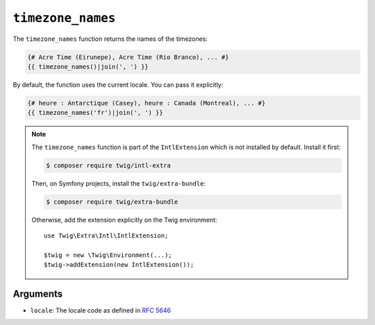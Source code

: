 ``timezone_names``
==================

.. versionadded:: 3.5

    The ``timezone_names`` function was added in Twig 3.5.

The ``timezone_names`` function returns the names of the timezones:

.. code-block:: twig

    {# Acre Time (Eirunepe), Acre Time (Rio Branco), ... #}
    {{ timezone_names()|join(', ') }}
    
By default, the function uses the current locale. You can pass it explicitly:

.. code-block:: twig

    {# heure : Antarctique (Casey), heure : Canada (Montreal), ... #}
    {{ timezone_names('fr')|join(', ') }}

.. note::

    The ``timezone_names`` function is part of the ``IntlExtension`` which is not
    installed by default. Install it first:

    .. code-block:: bash

        $ composer require twig/intl-extra

    Then, on Symfony projects, install the ``twig/extra-bundle``:

    .. code-block:: bash

        $ composer require twig/extra-bundle

    Otherwise, add the extension explicitly on the Twig environment::

        use Twig\Extra\Intl\IntlExtension;

        $twig = new \Twig\Environment(...);
        $twig->addExtension(new IntlExtension());

Arguments
---------

* ``locale``: The locale code as defined in `RFC 5646`_

.. _RFC 5646: https://www.rfc-editor.org/info/rfc5646
